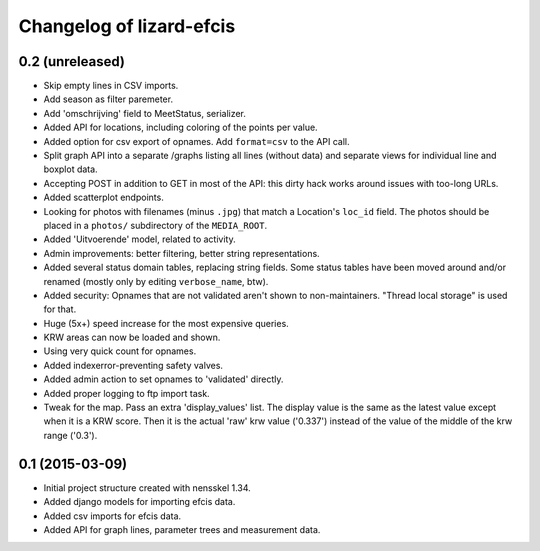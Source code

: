 Changelog of lizard-efcis
===================================================


0.2 (unreleased)
----------------

- Skip empty lines in CSV imports.

- Add season as filter paremeter.

- Add 'omschrijving' field to MeetStatus, serializer.

- Added API for locations, including coloring of the points per value.

- Added option for csv export of opnames. Add ``format=csv`` to the API call.

- Split graph API into a separate /graphs listing all lines (without data) and
  separate views for individual line and boxplot data.

- Accepting POST in addition to GET in most of the API: this dirty hack works
  around issues with too-long URLs.

- Added scatterplot endpoints.

- Looking for photos with filenames (minus ``.jpg``) that match a Location's
  ``loc_id`` field. The photos should be placed in a ``photos/`` subdirectory
  of the ``MEDIA_ROOT``.

- Added 'Uitvoerende' model, related to activity.

- Admin improvements: better filtering, better string representations.

- Added several status domain tables, replacing string fields. Some status
  tables have been moved around and/or renamed (mostly only by editing
  ``verbose_name``, btw).

- Added security: Opnames that are not validated aren't shown to
  non-maintainers. "Thread local storage" is used for that.

- Huge (5x+) speed increase for the most expensive queries.

- KRW areas can now be loaded and shown.

- Using very quick count for opnames.

- Added indexerror-preventing safety valves.

- Added admin action to set opnames to 'validated' directly.

- Added proper logging to ftp import task.

- Tweak for the map. Pass an extra 'display_values' list. The display value is
  the same as the latest value except when it is a KRW score. Then it is the
  actual 'raw' krw value ('0.337') instead of the value of the middle of the
  krw range ('0.3').


0.1 (2015-03-09)
----------------

- Initial project structure created with nensskel 1.34.

- Added django models for importing efcis data.

- Added csv imports for efcis data.

- Added API for graph lines, parameter trees and measurement data.
